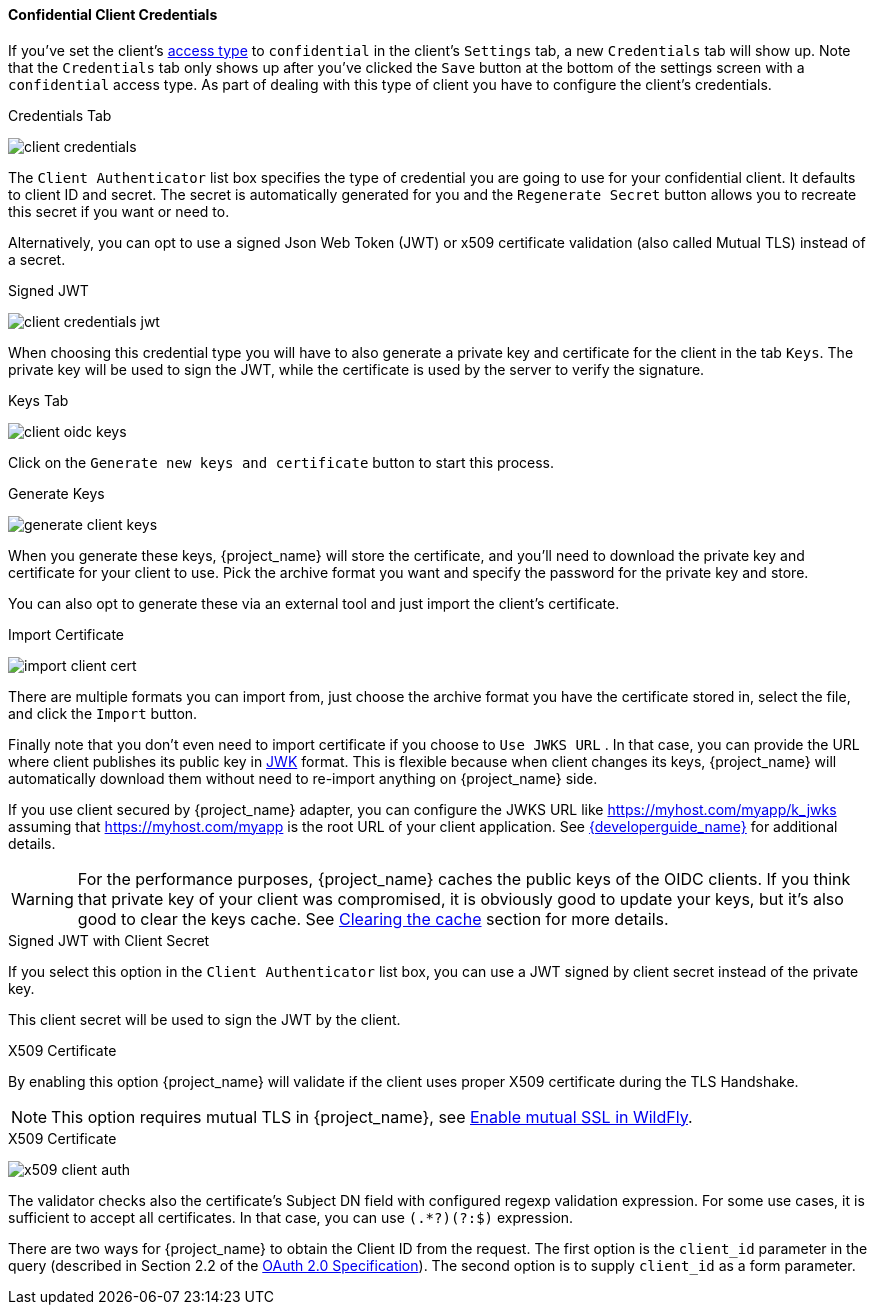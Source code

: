 [[_client-credentials]]

==== Confidential Client Credentials

If you've set the client's <<_access-type, access type>> to `confidential` in the client's
`Settings` tab, a new `Credentials` tab will show up. Note that the `Credentials` tab only 
shows up after you've clicked the `Save` button at the bottom of the settings screen with a 
`confidential` access type. As part of dealing with this type of client you have to configure
the client's credentials.

.Credentials Tab
image:{project_images}/client-credentials.png[]

The `Client Authenticator` list box specifies the type of credential you are going to use for your confidential client.
It defaults to client ID and secret.  The secret is automatically generated for you and the `Regenerate Secret`
button allows you to recreate this secret if you want or need to.

Alternatively, you can opt to use a signed Json Web Token (JWT) or x509 certificate validation (also called Mutual TLS) instead of a secret.

.Signed JWT
image:{project_images}/client-credentials-jwt.png[]

When choosing this credential type you will have to also generate a private key and certificate for the client in the tab `Keys`.
The private key will be used to sign the JWT, while the certificate is used by the server to verify the signature.

.Keys Tab
image:{project_images}/client-oidc-keys.png[]

Click on the `Generate new keys and certificate` button to start this process.

.Generate Keys
image:{project_images}/generate-client-keys.png[]

When you generate these keys, {project_name} will store the certificate, and you'll need to download the private key
and certificate for your client to use.  Pick the archive format you want and specify the password for the private key
and store.

You can also opt to
generate these via an external tool and just import the client's certificate.

.Import Certificate
image:{project_images}/import-client-cert.png[]

There are multiple formats you can import from, just choose the archive format you have the certificate stored in,
select the file, and click the `Import` button.

Finally note that you don't even need to import certificate if you choose to `Use JWKS URL` . In that case, you can provide the URL where
client publishes its public key in https://self-issued.info/docs/draft-ietf-jose-json-web-key.html[JWK] format. This is flexible because when
client changes its keys, {project_name} will automatically download them without need to re-import anything on {project_name} side.

If you use client secured by {project_name} adapter, you can configure the JWKS URL like https://myhost.com/myapp/k_jwks assuming that https://myhost.com/myapp is the
root URL of your client application. See link:{developerguide_link}[{developerguide_name}] for additional details.

WARNING: For the performance purposes, {project_name} caches the public keys of the OIDC clients. If you think that private key of your client
was compromised, it is obviously good to update your keys, but it's also good to clear the keys cache. See <<_clear-cache, Clearing the cache>>
section for more details.

.Signed JWT with Client Secret

If you select this option in the `Client Authenticator` list box, you can use a JWT signed by client secret instead of the private key.

This client secret will be used to sign the JWT by the client.

.X509 Certificate

By enabling this option {project_name} will validate if the client uses proper X509 certificate during the TLS Handshake.

NOTE: This option requires mutual TLS in {project_name}, see <<_enable-mtls-wildfly, Enable mutual SSL in WildFly>>.

.X509 Certificate
image:{project_images}/x509-client-auth.png[]

The validator checks also the certificate's Subject DN field with configured regexp validation expression. For some
use cases, it is sufficient to accept all certificates. In that case, you can use `(.*?)(?:$)` expression.

There are two ways for {project_name} to obtain the Client ID from the request. The first option is the `client_id`
parameter in the query (described in Section 2.2 of the https://datatracker.ietf.org/doc/html/rfc6749[OAuth 2.0 Specification]).
The second option is to supply `client_id` as a form parameter.

